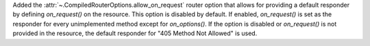 Added the :attr:`~.CompiledRouterOptions.allow_on_request` router option that
allows for providing a default responder by defining `on_request()` on the 
resource. This option is disabled by default. If enabled, `on_request()` is
set as the responder for every unimplemented method except for `on_options()`. 
If the option is disabled or `on_request()` is not provided in the resource,
the default responder for "405 Method Not Allowed" is used.